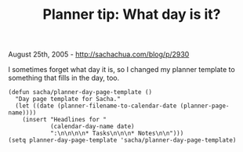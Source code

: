 #+TITLE: Planner tip: What day is it?

August 25th, 2005 -
[[http://sachachua.com/blog/p/2930][http://sachachua.com/blog/p/2930]]

I sometimes forget what day it is, so I changed my planner template to
 something that fills in the day, too.

#+BEGIN_EXAMPLE
    (defun sacha/planner-day-page-template ()
      "Day page template for Sacha."
      (let ((date (planner-filename-to-calendar-date (planner-page-name))))
        (insert "Headlines for "
                (calendar-day-name date)
                ":\n\n\n\n* Tasks\n\n\n* Notes\n\n")))
    (setq planner-day-page-template 'sacha/planner-day-page-template)
#+END_EXAMPLE

